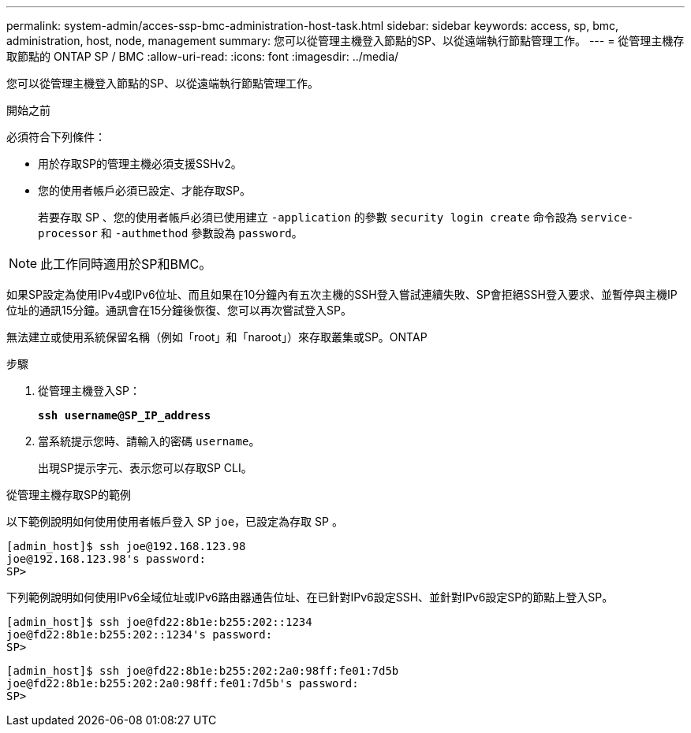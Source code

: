 ---
permalink: system-admin/acces-ssp-bmc-administration-host-task.html 
sidebar: sidebar 
keywords: access, sp, bmc, administration, host, node, management 
summary: 您可以從管理主機登入節點的SP、以從遠端執行節點管理工作。 
---
= 從管理主機存取節點的 ONTAP SP / BMC
:allow-uri-read: 
:icons: font
:imagesdir: ../media/


[role="lead"]
您可以從管理主機登入節點的SP、以從遠端執行節點管理工作。

.開始之前
必須符合下列條件：

* 用於存取SP的管理主機必須支援SSHv2。
* 您的使用者帳戶必須已設定、才能存取SP。
+
若要存取 SP 、您的使用者帳戶必須已使用建立 `-application` 的參數 `security login create` 命令設為 `service-processor` 和 `-authmethod` 參數設為 `password`。



[NOTE]
====
此工作同時適用於SP和BMC。

====
如果SP設定為使用IPv4或IPv6位址、而且如果在10分鐘內有五次主機的SSH登入嘗試連續失敗、SP會拒絕SSH登入要求、並暫停與主機IP位址的通訊15分鐘。通訊會在15分鐘後恢復、您可以再次嘗試登入SP。

無法建立或使用系統保留名稱（例如「root」和「naroot」）來存取叢集或SP。ONTAP

.步驟
. 從管理主機登入SP：
+
`*ssh username@SP_IP_address*`

. 當系統提示您時、請輸入的密碼 `username`。
+
出現SP提示字元、表示您可以存取SP CLI。



.從管理主機存取SP的範例
以下範例說明如何使用使用者帳戶登入 SP `joe`，已設定為存取 SP 。

[listing]
----
[admin_host]$ ssh joe@192.168.123.98
joe@192.168.123.98's password:
SP>
----
下列範例說明如何使用IPv6全域位址或IPv6路由器通告位址、在已針對IPv6設定SSH、並針對IPv6設定SP的節點上登入SP。

[listing]
----
[admin_host]$ ssh joe@fd22:8b1e:b255:202::1234
joe@fd22:8b1e:b255:202::1234's password:
SP>
----
[listing]
----
[admin_host]$ ssh joe@fd22:8b1e:b255:202:2a0:98ff:fe01:7d5b
joe@fd22:8b1e:b255:202:2a0:98ff:fe01:7d5b's password:
SP>
----